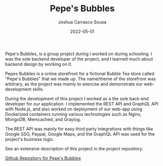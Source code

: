 #+TITLE: Pepe's Bubbles
#+DATE: 2022-05-01
#+AUTHOR: Joshua Carrasco Sousa
#+DRAFT: false
#+KATEX: false
#+TAGS[]: webdev

Pepe's Bubbles, is a group project during I worked on during schooling. I was the sole backend developer of the project, and I learned much about backend design by working on it.

# more

Pepes Bubbles is a online storefront for a fictional Bubble Tea store called "Pepe's Bubbles" that we made up. The name/theme of the storefront was arbitrary, as the project was mainly to exercise and demonstrate our web-development skills.

During the development of this project I worked as a the sole back-end developer for our application. I implemented the REST API and GraphQL API with Node.js, and also worked on deployment of our web-app using Dockerized containers running various technologies such as Nginx, MongoDB, Memcached, and Graylog.

The REST API was mainly for easy third party integrations with things like Google SSO, Paypal, Google Maps, and the GraphQL API was used for the project's business logic.

See an extensive description of this project in the project repository.

[[https://github.com/jecars/pepes-bubbles][Github Repository for Pepe's Bubbles]]
